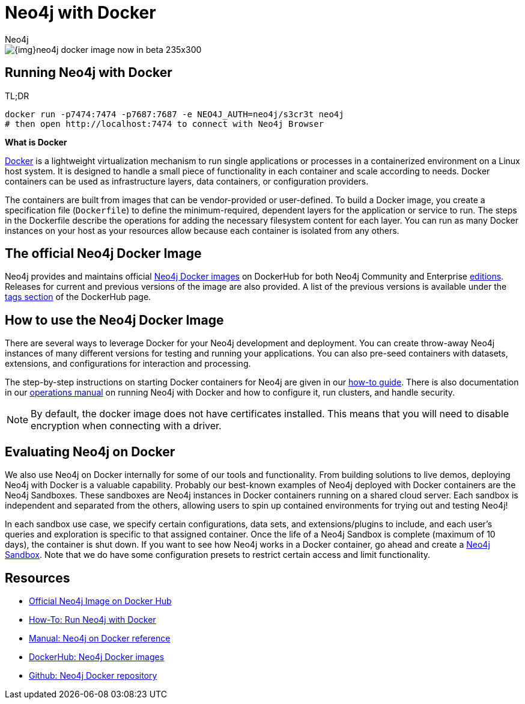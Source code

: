 = Neo4j with Docker
:level: Intermediate
:page-level: Intermediate
:docker-hub-link: https://hub.docker.com/_/neo4j/
:author: Neo4j
:category: environment
:tags: administration, docker, docker-image, deployment

image::{img}neo4j-docker-image-now-in-beta-235x300.jpg[float="right"]

[#neo4j-docker]
== Running Neo4j with Docker

.TL;DR
[source,bash]
----
docker run -p7474:7474 -p7687:7687 -e NEO4J_AUTH=neo4j/s3cr3t neo4j
# then open http://localhost:7474 to connect with Neo4j Browser
----

====

[[what-is-docker]]
*What is Docker*

https://docker.com[Docker^] is a lightweight virtualization mechanism to run single applications or processes in a containerized environment on a Linux host system.
It is designed to handle a small piece of functionality in each container and scale according to needs.
Docker containers can be used as infrastructure layers, data containers, or configuration providers.

The containers are built from images that can be vendor-provided or user-defined.
To build a Docker image, you create a specification file (`Dockerfile`) to define the minimum-required, dependent layers for the application or service to run.
The steps in the Dockerfile describe the operations for adding the necessary filesystem content for each layer.
You can run as many Docker instances on your host as your resources allow because each container is isolated from any others.
====

[#docker-image]
== The official Neo4j Docker Image

Neo4j provides and maintains official {docker-hub-link}[Neo4j Docker images^] on DockerHub for both Neo4j Community and Enterprise link:/subscriptions/#editions[editions^].
Releases for current and previous versions of the image are also provided.
A list of the previous versions is available under the {docker-hub-link}[tags section^] of the DockerHub page.

[#run-neo4j-docker]
== How to use the Neo4j Docker Image

There are several ways to leverage Docker for your Neo4j development and deployment.
You can create throw-away Neo4j instances of many different versions for testing and running your applications.
You can also pre-seed containers with datasets, extensions, and configurations for interaction and processing.

The step-by-step instructions on starting Docker containers for Neo4j are given in our link:/developer/docker-run-neo4j/[how-to guide].
There is also documentation in our link:/docs/operations-manual/current/docker/[operations manual^] on running Neo4j with Docker and how to configure it, run clusters, and handle security.

[NOTE]
--
By default, the docker image does not have certificates installed.
This means that you will need to disable encryption when connecting with a driver.
--

[#neo4j-docker-eval]
== Evaluating Neo4j on Docker

We also use Neo4j on Docker internally for some of our tools and functionality.
From building solutions to live demos, deploying Neo4j with Docker is a valuable capability.
Probably our best-known examples of Neo4j deployed with Docker containers are the Neo4j Sandboxes.
These sandboxes are Neo4j instances in Docker containers running on a shared cloud server.
Each sandbox is independent and separated from the others, allowing users to spin up contained environments for trying out and testing Neo4j!

In each sandbox use case, we specify certain configurations, data sets, and extensions/plugins to include, and each user's queries and exploration is specific to that assigned container.
Once the life of a Neo4j Sandbox is complete (maximum of 10 days), the container is shut down.
If you want to see how Neo4j works in a Docker container, go ahead and create a link:/sandbox/?ref=developer-docker[Neo4j Sandbox^].
Note that we do have some configuration presets to restrict certain access and limit functionality.

[#docker-resources]
== Resources

* https://hub.docker.com/_/neo4j[Official Neo4j Image on Docker Hub]
* xref:docker-run-neo4j.adoc[How-To: Run Neo4j with Docker]
* link:/docs/operations-manual/current/docker/[Manual: Neo4j on Docker reference^]
* {docker-hub-link}[DockerHub: Neo4j Docker images^]
* https://github.com/neo4j-contrib/docker-neo4j[Github: Neo4j Docker repository^]
